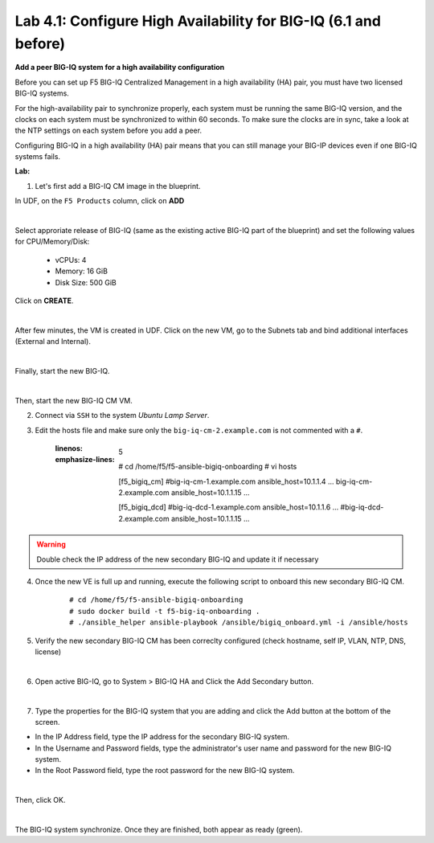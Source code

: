 Lab 4.1: Configure High Availability for BIG-IQ (6.1 and before)
----------------------------------------------------------------

**Add a peer BIG-IQ system for a high availability configuration**

Before you can set up F5 BIG-IQ Centralized Management in a high availability (HA) pair, you must have two licensed BIG-IQ systems.

For the high-availability pair to synchronize properly, each system must be running the same BIG-IQ version, 
and the clocks on each system must be synchronized to within 60 seconds. To make sure the clocks are in sync, 
take a look at the NTP settings on each system before you add a peer.

Configuring BIG-IQ in a high availability (HA) pair means that you can still manage your BIG-IP devices even if one BIG-IQ systems fails.

**Lab:**

1. Let's first add a BIG-IQ CM image in the blueprint.

In UDF, on the ``F5 Products`` column, click on **ADD**

.. image:: ../pictures/module4/img_module4_lab1_1a.png
  :align: center
  :scale: 70%

|

Select approriate release of BIG-IQ (same as the existing active BIG-IQ part of the blueprint) and set the following values for CPU/Memory/Disk:

    - vCPUs: 4
    - Memory: 16 GiB
    - Disk Size: 500 GiB

Click on **CREATE**.

.. image:: ../pictures/module4/img_module4_lab1_1b.png
  :align: center
  :scale: 70%

|

After few minutes, the VM is created in UDF. Click on the new VM, go to the Subnets tab and bind additional interfaces (External and Internal).

.. image:: ../pictures/module4/img_module4_lab1_1c.png
  :align: center
  :scale: 70%

|

Finally, start the new BIG-IQ.

.. image:: ../pictures/module4/img_module4_lab1_1d.png
  :align: center
  :scale: 70%

|

Then, start the new BIG-IQ CM VM.

2. Connect via ``SSH`` to the system *Ubuntu Lamp Server*.

3. Edit the hosts file and make sure only the ``big-iq-cm-2.example.com`` is not commented with a ``#``.

    .. code-block:: yaml
    :linenos:
    :emphasize-lines: 5

        # cd /home/f5/f5-ansible-bigiq-onboarding 
        # vi hosts
    
        [f5_bigiq_cm]
        #big-iq-cm-1.example.com ansible_host=10.1.1.4 ...
        big-iq-cm-2.example.com ansible_host=10.1.1.15 ...

        [f5_bigiq_dcd]
        #big-iq-dcd-1.example.com ansible_host=10.1.1.6 ...
        #big-iq-dcd-2.example.com ansible_host=10.1.1.15 ...

.. warning:: Double check the IP address of the new secondary BIG-IQ and update it if necessary

4. Once the new VE is full up and running, execute the following script to onboard this new secondary BIG-IQ CM.

    ::

        # cd /home/f5/f5-ansible-bigiq-onboarding
        # sudo docker build -t f5-big-iq-onboarding .
        # ./ansible_helper ansible-playbook /ansible/bigiq_onboard.yml -i /ansible/hosts

5. Verify the new secondary BIG-IQ CM has been correclty configured (check hostname, self IP, VLAN, NTP, DNS, license)

.. image:: ../pictures/module4/img_module4_lab1_3.png
  :align: center
  :scale: 50%

|

6. Open active BIG-IQ, go to System > BIG-IQ HA and Click the Add Secondary button.

.. image:: ../pictures/module4/img_module4_lab1_4.png
  :align: center
  :scale: 70%

|

7. Type the properties for the BIG-IQ system that you are adding and click the Add button at the bottom of the screen.

- In the IP Address field, type the IP address for the secondary BIG-IQ system.
- In the Username and Password fields, type the administrator's user name and password for the new BIG-IQ system.
- In the Root Password field, type the root password for the new BIG-IQ system.

.. image:: ../pictures/module4/img_module4_lab1_5.png
  :align: center
  :scale: 70%

|

Then, click OK.

.. image:: ../pictures/module4/img_module4_lab1_6.png
  :align: center
  :scale: 90%

|

The BIG-IQ system synchronize. Once they are finished, both appear as ready (green).

